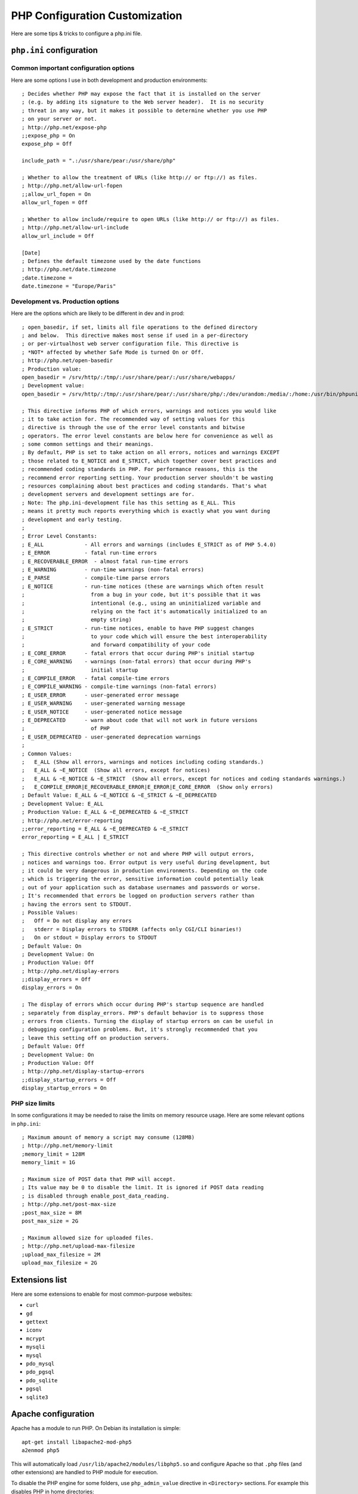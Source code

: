 PHP Configuration Customization
================================

Here are some tips & tricks to configure a php.ini file.

``php.ini`` configuration
-------------------------

Common important configuration options
~~~~~~~~~~~~~~~~~~~~~~~~~~~~~~~~~~~~~~

Here are some options I use in both development and production environments::

    ; Decides whether PHP may expose the fact that it is installed on the server
    ; (e.g. by adding its signature to the Web server header).  It is no security
    ; threat in any way, but it makes it possible to determine whether you use PHP
    ; on your server or not.
    ; http://php.net/expose-php
    ;;expose_php = On
    expose_php = Off

    include_path = ".:/usr/share/pear:/usr/share/php"

    ; Whether to allow the treatment of URLs (like http:// or ftp://) as files.
    ; http://php.net/allow-url-fopen
    ;;allow_url_fopen = On
    allow_url_fopen = Off

    ; Whether to allow include/require to open URLs (like http:// or ftp://) as files.
    ; http://php.net/allow-url-include
    allow_url_include = Off

    [Date]
    ; Defines the default timezone used by the date functions
    ; http://php.net/date.timezone
    ;date.timezone =
    date.timezone = "Europe/Paris"

Development vs. Production options
~~~~~~~~~~~~~~~~~~~~~~~~~~~~~~~~~~

Here are the options which are likely to be different in dev and in prod::

    ; open_basedir, if set, limits all file operations to the defined directory
    ; and below.  This directive makes most sense if used in a per-directory
    ; or per-virtualhost web server configuration file. This directive is
    ; *NOT* affected by whether Safe Mode is turned On or Off.
    ; http://php.net/open-basedir
    ; Production value:
    open_basedir = /srv/http/:/tmp/:/usr/share/pear/:/usr/share/webapps/
    ; Development value:
    open_basedir = /srv/http/:/tmp/:/usr/share/pear/:/usr/share/php/:/dev/urandom:/media/:/home:/usr/bin/phpunit

    ; This directive informs PHP of which errors, warnings and notices you would like
    ; it to take action for. The recommended way of setting values for this
    ; directive is through the use of the error level constants and bitwise
    ; operators. The error level constants are below here for convenience as well as
    ; some common settings and their meanings.
    ; By default, PHP is set to take action on all errors, notices and warnings EXCEPT
    ; those related to E_NOTICE and E_STRICT, which together cover best practices and
    ; recommended coding standards in PHP. For performance reasons, this is the
    ; recommend error reporting setting. Your production server shouldn't be wasting
    ; resources complaining about best practices and coding standards. That's what
    ; development servers and development settings are for.
    ; Note: The php.ini-development file has this setting as E_ALL. This
    ; means it pretty much reports everything which is exactly what you want during
    ; development and early testing.
    ;
    ; Error Level Constants:
    ; E_ALL             - All errors and warnings (includes E_STRICT as of PHP 5.4.0)
    ; E_ERROR           - fatal run-time errors
    ; E_RECOVERABLE_ERROR  - almost fatal run-time errors
    ; E_WARNING         - run-time warnings (non-fatal errors)
    ; E_PARSE           - compile-time parse errors
    ; E_NOTICE          - run-time notices (these are warnings which often result
    ;                     from a bug in your code, but it's possible that it was
    ;                     intentional (e.g., using an uninitialized variable and
    ;                     relying on the fact it's automatically initialized to an
    ;                     empty string)
    ; E_STRICT          - run-time notices, enable to have PHP suggest changes
    ;                     to your code which will ensure the best interoperability
    ;                     and forward compatibility of your code
    ; E_CORE_ERROR      - fatal errors that occur during PHP's initial startup
    ; E_CORE_WARNING    - warnings (non-fatal errors) that occur during PHP's
    ;                     initial startup
    ; E_COMPILE_ERROR   - fatal compile-time errors
    ; E_COMPILE_WARNING - compile-time warnings (non-fatal errors)
    ; E_USER_ERROR      - user-generated error message
    ; E_USER_WARNING    - user-generated warning message
    ; E_USER_NOTICE     - user-generated notice message
    ; E_DEPRECATED      - warn about code that will not work in future versions
    ;                     of PHP
    ; E_USER_DEPRECATED - user-generated deprecation warnings
    ;
    ; Common Values:
    ;   E_ALL (Show all errors, warnings and notices including coding standards.)
    ;   E_ALL & ~E_NOTICE  (Show all errors, except for notices)
    ;   E_ALL & ~E_NOTICE & ~E_STRICT  (Show all errors, except for notices and coding standards warnings.)
    ;   E_COMPILE_ERROR|E_RECOVERABLE_ERROR|E_ERROR|E_CORE_ERROR  (Show only errors)
    ; Default Value: E_ALL & ~E_NOTICE & ~E_STRICT & ~E_DEPRECATED
    ; Development Value: E_ALL
    ; Production Value: E_ALL & ~E_DEPRECATED & ~E_STRICT
    ; http://php.net/error-reporting
    ;;error_reporting = E_ALL & ~E_DEPRECATED & ~E_STRICT
    error_reporting = E_ALL | E_STRICT

    ; This directive controls whether or not and where PHP will output errors,
    ; notices and warnings too. Error output is very useful during development, but
    ; it could be very dangerous in production environments. Depending on the code
    ; which is triggering the error, sensitive information could potentially leak
    ; out of your application such as database usernames and passwords or worse.
    ; It's recommended that errors be logged on production servers rather than
    ; having the errors sent to STDOUT.
    ; Possible Values:
    ;   Off = Do not display any errors
    ;   stderr = Display errors to STDERR (affects only CGI/CLI binaries!)
    ;   On or stdout = Display errors to STDOUT
    ; Default Value: On
    ; Development Value: On
    ; Production Value: Off
    ; http://php.net/display-errors
    ;;display_errors = Off
    display_errors = On

    ; The display of errors which occur during PHP's startup sequence are handled
    ; separately from display_errors. PHP's default behavior is to suppress those
    ; errors from clients. Turning the display of startup errors on can be useful in
    ; debugging configuration problems. But, it's strongly recommended that you
    ; leave this setting off on production servers.
    ; Default Value: Off
    ; Development Value: On
    ; Production Value: Off
    ; http://php.net/display-startup-errors
    ;;display_startup_errors = Off
    display_startup_errors = On

PHP size limits
~~~~~~~~~~~~~~~

In some configurations it may be needed to raise the limits on memory resource
usage.  Here are some relevant options in ``php.ini``::

    ; Maximum amount of memory a script may consume (128MB)
    ; http://php.net/memory-limit
    ;memory_limit = 128M
    memory_limit = 1G

    ; Maximum size of POST data that PHP will accept.
    ; Its value may be 0 to disable the limit. It is ignored if POST data reading
    ; is disabled through enable_post_data_reading.
    ; http://php.net/post-max-size
    ;post_max_size = 8M
    post_max_size = 2G

    ; Maximum allowed size for uploaded files.
    ; http://php.net/upload-max-filesize
    ;upload_max_filesize = 2M
    upload_max_filesize = 2G

Extensions list
---------------

Here are some extensions to enable for most common-purpose websites:

- ``curl``
- ``gd``
- ``gettext``
- ``iconv``
- ``mcrypt``
- ``mysqli``
- ``mysql``
- ``pdo_mysql``
- ``pdo_pgsql``
- ``pdo_sqlite``
- ``pgsql``
- ``sqlite3``

Apache configuration
--------------------

Apache has a module to run PHP. On Debian its installation is simple::

    apt-get install libapache2-mod-php5
    a2enmod php5

This will automatically load ``/usr/lib/apache2/modules/libphp5.so`` and
configure Apache so that ``.php`` files (and other extensions) are handled to
PHP module for execution.

To disable the PHP engine for some folders, use ``php_admin_value`` directive
in ``<Directory>`` sections. For example this disables PHP in home directories::

    <IfModule mod_userdir.c>
        <Directory /home/*/public_html>
            php_admin_value engine Off
        </Directory>
    </IfModule>

Rewrite module
~~~~~~~~~~~~~~

To have nicer URLs, many websites setup a hook to call ``index.php`` with a part of the path in its parameter. In Apache, this behavior is achieved thanks to the rewrite module. To enable this module on Debian, run::

    a2enmod rewrite

Then ensure that you have this directive in your virtual host configuration, to
allow ``.htaccess`` files::

    AllowOverride All

Finally, put a ``.htaccess`` file where you want to split the path and write
lines such as these ones in it::

    <IfModule mod_rewrite.c>
        RewriteEngine on
        RewriteBase /path/to/current/directory
        # Only rewrite non-existing files and directories
        RewriteCond %{REQUEST_FILENAME} !-f
        RewriteCond %{REQUEST_FILENAME} !-d
        RewriteRule ^(.*)$ index.php?path=$1 [L,QSA]
    </IfModule>

Module doc: https://httpd.apache.org/docs/current/mod/mod_rewrite.html


Nginx configuration
-------------------

Nginx doesn't use PHP as a module so you have to run another daemon which
provides a CGI-like gateway. For example, you may use ``php5-fpm`` daemon,
which installation is trivial on Debian::

    apt-get install php5-fpm
    update-rc.d php5-fpm defaults

This daemon creates an Unix socket in ``/var/run/php5-fpm.sock``.
Use something like this to connect nginx to php5-fpm::

    server {
        listen 80;
        listen [::]:80;

        root /var/www/localhost/htdocs;
        location ~ ^(.+?\.php)(/.*)?$ {
            try_files $1 =404;
            include fastcgi_params;
            fastcgi_param SCRIPT_FILENAME $document_root$1;
            fastcgi_param PATH_INFO $2;
            fastcgi_pass unix:/var/run/php5-fpm.sock;
        }
    }

Indeed all the mandatory parameters for fastcgi interface are already defined
in ``/etc/nginx/fastcgi_params``::

    fastcgi_param   QUERY_STRING            $query_string;
    fastcgi_param   REQUEST_METHOD          $request_method;
    fastcgi_param   CONTENT_TYPE            $content_type;
    fastcgi_param   CONTENT_LENGTH          $content_length;

    fastcgi_param   SCRIPT_FILENAME         $request_filename;
    fastcgi_param   SCRIPT_NAME             $fastcgi_script_name;
    fastcgi_param   REQUEST_URI             $request_uri;
    fastcgi_param   DOCUMENT_URI            $document_uri;
    fastcgi_param   DOCUMENT_ROOT           $document_root;
    fastcgi_param   SERVER_PROTOCOL         $server_protocol;

    fastcgi_param   GATEWAY_INTERFACE       CGI/1.1;
    fastcgi_param   SERVER_SOFTWARE         nginx/$nginx_version;

    fastcgi_param   REMOTE_ADDR             $remote_addr;
    fastcgi_param   REMOTE_PORT             $remote_port;
    fastcgi_param   SERVER_ADDR             $server_addr;
    fastcgi_param   SERVER_PORT             $server_port;
    fastcgi_param   SERVER_NAME             $server_name;

    fastcgi_param   HTTPS                   $https;

    # PHP only, required if PHP was built with --enable-force-cgi-redirect
    fastcgi_param   REDIRECT_STATUS         200;

PHP can also be enabled only in a specific subdirectory of a location::

    server {
        [...]
        # The trailing slash makes nginx redirect "/subdir" to "/subdir/"
        location /subdir/ {
            alias /var/www/localhost/htdocs/specialPHPdir/;
            location ~ ^(/subdir)(.+?\.php)(/.*)?$ {
                try_files $2 =404;
                include fastcgi_params;
                fastcgi_param SCRIPT_FILENAME $document_root$2;
                fastcgi_param SCRIPT_NAME $1$2;
                fastcgi_param PATH_INFO $3;
                fastcgi_param DOCUMENT_URI $1$2;
                fastcgi_pass unix:/var/run/php5-fpm.sock;
            }
        }
    }


Rewrite directive
~~~~~~~~~~~~~~~~~

Nginx provides an HTTP rewrite module to change URIs dynamically. This directive
sets up pseudo subdirectories in ``/path`` URI which are handled by ``page.php``
script::

    rewrite ^/path(/.*)$ /page.php$1 last;

Module doc: http://nginx.org/en/docs/http/ngx_http_rewrite_module.html


Lighttpd configuration
----------------------

Like Nginx, Lighttpd can use PHP through a CGI or FastCGI application like
PHP-FPM.  Here are some documentation links:

* http://redmine.lighttpd.net/projects/lighttpd/wiki/Docs_ConfigurationOptions#mod_fastcgi-fastcgi
* https://wiki.archlinux.org/index.php/lighttpd#Using_php-fpm

And here is what ``/etc/lighttpd/lighttpd.conf`` looks like, once it is linked
with PHP-FPM::

    server.modules += ( "mod_fastcgi" )
    index-file.names += ( "index.php" )
    fastcgi.server += (
        ".php" => ("localhost" => (
            "socket" => "/var/run/php5-fpm.sock",
            "broken-scriptfilename" => "enable"
        ))
    )
    alias.url += ( "/my-php-pages" => "/srv/http/my-php-pages" )
